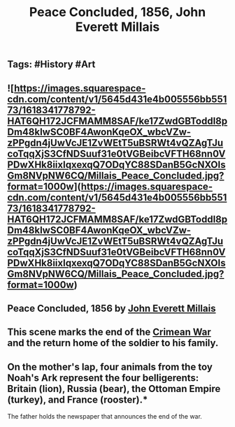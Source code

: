 #+TITLE: Peace Concluded, 1856, John Everett Millais

** Tags: #History #Art
** ![https://images.squarespace-cdn.com/content/v1/5645d431e4b005556bb55173/1618341778792-HAT6QH172JCFMAMM8SAF/ke17ZwdGBToddI8pDm48kIwSC0BF4AwonKqeOX_wbcVZw-zPPgdn4jUwVcJE1ZvWEtT5uBSRWt4vQZAgTJucoTqqXjS3CfNDSuuf31e0tVGBeibcVFTH68nn0VPDwXHk8iixIqxexqQ7ODqYC88SDanB5GcNXOIsGm8NVpNW6CQ/Millais_Peace_Concluded.jpg?format=1000w](https://images.squarespace-cdn.com/content/v1/5645d431e4b005556bb55173/1618341778792-HAT6QH172JCFMAMM8SAF/ke17ZwdGBToddI8pDm48kIwSC0BF4AwonKqeOX_wbcVZw-zPPgdn4jUwVcJE1ZvWEtT5uBSRWt4vQZAgTJucoTqqXjS3CfNDSuuf31e0tVGBeibcVFTH68nn0VPDwXHk8iixIqxexqQ7ODqYC88SDanB5GcNXOIsGm8NVpNW6CQ/Millais_Peace_Concluded.jpg?format=1000w)
** Peace Concluded, 1856 by [[http://en.wikipedia.org/wiki/John_Everett_Millais][John Everett Millais]]
** This scene marks the end of the [[https://en.wikipedia.org/wiki/Crimean_War][Crimean War]] and the return home of the soldier to his family.
** On the mother's lap, four animals from the toy Noah's Ark represent the four belligerents: Britain (lion), Russia (bear), the Ottoman Empire (turkey), and France (rooster).*

The father holds the newspaper that announces the end of the war.
